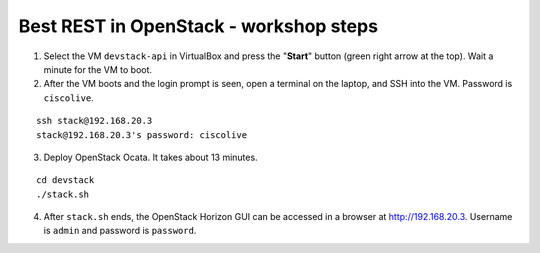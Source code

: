 Best REST in OpenStack - workshop steps
=======================================

1. Select the VM ``devstack-api`` in VirtualBox and press the "**Start**" button
   (green right arrow at the top). Wait a minute for the VM to boot.

2. After the VM boots and the login prompt is seen, open a terminal on the laptop,
   and SSH into the VM. Password is ``ciscolive``.

::

      ssh stack@192.168.20.3
      stack@192.168.20.3's password: ciscolive


3. Deploy OpenStack Ocata.  It takes about 13 minutes.

::

      cd devstack
      ./stack.sh


4. After ``stack.sh`` ends, the OpenStack Horizon GUI can be accessed in a
   browser at http://192.168.20.3. Username is ``admin`` and password is ``password``.

